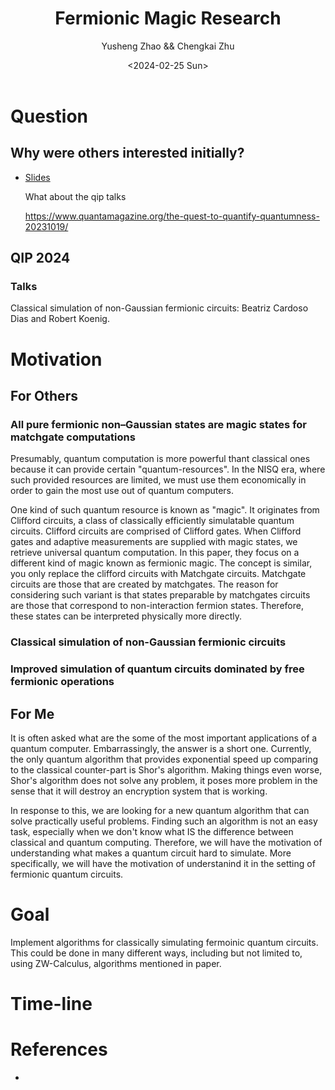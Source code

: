 #+TITLE: Fermionic Magic Research
#+AUTHOR: Yusheng Zhao && Chengkai Zhu
#+DATE: <2024-02-25 Sun>

* Question
** Why were others interested initially?
- [[http://www.physics.usyd.edu.au/quantum/Coogee2020/Presentations/Jozsa.pdf][Slides]]

  What about the qip talks

  https://www.quantamagazine.org/the-quest-to-quantify-quantumness-20231019/
** QIP 2024
*** Talks
Classical simulation of non-Gaussian fermionic circuits: Beatriz Cardoso Dias and Robert Koenig.

* Motivation
** For Others
*** All pure fermionic non–Gaussian states are magic states for matchgate computations
Presumably, quantum computation is more powerful thant classical ones because it
can provide certain "quantum-resources". In the NISQ era, where such provided
resources are limited, we must use them economically in order to gain the most
use out of quantum computers.

One kind of such quantum resource is known as "magic". It originates from
Clifford circuits, a class of classically efficiently simulatable quantum
circuits. Clifford circuits are comprised of Clifford gates. When Clifford gates
and adaptive measurements are supplied with magic states, we retrieve universal
quantum computation. In this paper, they focus on a different kind of magic
known as fermionic magic. The concept is similar, you only replace the clifford
circuits with Matchgate circuits. Matchgate circuits are those that are created
by matchgates. The reason for considering such variant is that states preparable
by matchgates circuits are those that correspond to non-interaction fermion
states. Therefore, these states can be interpreted physically more directly.

*** Classical simulation of non-Gaussian fermionic circuits
*** Improved simulation of quantum circuits dominated by free fermionic operations
** For Me
It is often asked what are the some of the most important applications of a
quantum computer. Embarrassingly, the answer is a short one. Currently, the only
quantum algorithm that provides exponential speed up comparing to the classical
counter-part is Shor's algorithm. Making things even worse, Shor's algorithm
does not solve any problem, it poses more problem in the sense that it will
destroy an encryption system that is working.

In response to this, we are looking for a new quantum algorithm that can solve
practically useful problems. Finding such an algorithm is not an easy task,
especially when we don't know what IS the difference between classical and
quantum computing. Therefore, we will have the motivation of understanding what
makes a quantum circuit hard to simulate. More specifically, we will have the
motivation of understanind it in the setting of fermionic quantum circuits.

* Goal
Implement algorithms for classically simulating fermoinic quantum circuits. This
could be done in many different ways, including but not limited to, using
ZW-Calculus, algorithms mentioned in paper.

* Time-line

* References
-
